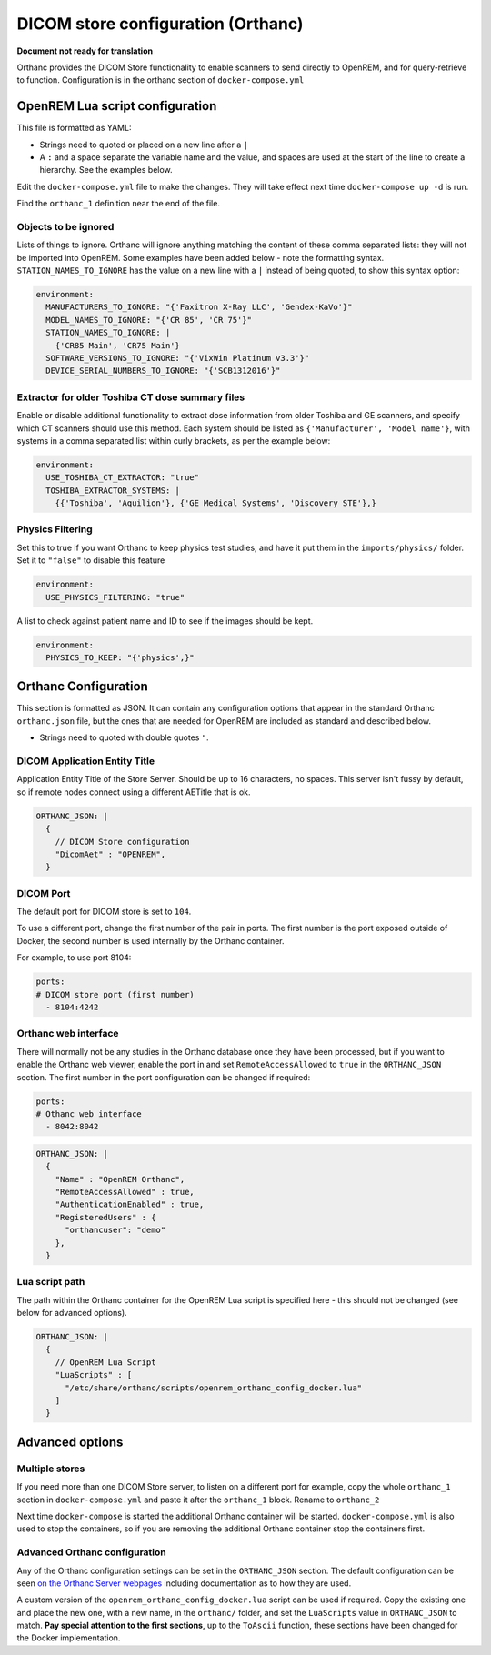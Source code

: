 DICOM store configuration (Orthanc)
===================================

**Document not ready for translation**

Orthanc provides the DICOM Store functionality to enable scanners to send directly to OpenREM, and for
query-retrieve to function. Configuration is in the orthanc section of ``docker-compose.yml``

OpenREM Lua script configuration
--------------------------------

This file is formatted as YAML:

* Strings need to quoted or placed on a new line after a ``|``
* A ``:`` and a space separate the variable name and the value, and spaces are used at the start of the line to create
  a hierarchy. See the examples below.

Edit the ``docker-compose.yml`` file to make the changes. They will take effect next time ``docker-compose up -d``
is run.

Find the ``orthanc_1`` definition near the end of the file.


Objects to be ignored
^^^^^^^^^^^^^^^^^^^^^

Lists of things to ignore. Orthanc will ignore anything matching the content of these comma separated lists: they will
not be imported into OpenREM. Some examples have been added below - note the formatting syntax.
``STATION_NAMES_TO_IGNORE`` has the value on a new line with a ``|`` instead of being quoted, to show this syntax
option:

.. code-block:: yaml

    environment:
      MANUFACTURERS_TO_IGNORE: "{'Faxitron X-Ray LLC', 'Gendex-KaVo'}"
      MODEL_NAMES_TO_IGNORE: "{'CR 85', 'CR 75'}"
      STATION_NAMES_TO_IGNORE: |
        {'CR85 Main', 'CR75 Main'}
      SOFTWARE_VERSIONS_TO_IGNORE: "{'VixWin Platinum v3.3'}"
      DEVICE_SERIAL_NUMBERS_TO_IGNORE: "{'SCB1312016'}"

Extractor for older Toshiba CT dose summary files
^^^^^^^^^^^^^^^^^^^^^^^^^^^^^^^^^^^^^^^^^^^^^^^^^

Enable or disable additional functionality to extract dose information from older Toshiba and GE scanners, and specify
which CT scanners should use this method. Each system should be listed as ``{'Manufacturer', 'Model name'}``, with
systems in a comma separated list within curly brackets, as per the example below:

.. code-block:: yaml

    environment:
      USE_TOSHIBA_CT_EXTRACTOR: "true"
      TOSHIBA_EXTRACTOR_SYSTEMS: |
        {{'Toshiba', 'Aquilion'}, {'GE Medical Systems', 'Discovery STE'},}

Physics Filtering
^^^^^^^^^^^^^^^^^

Set this to true if you want Orthanc to keep physics test studies, and have it
put them in the ``imports/physics/`` folder. Set it to ``"false"`` to disable this feature

.. code-block:: yaml

    environment:
      USE_PHYSICS_FILTERING: "true"

A list to check against patient name and ID to see if the images should be kept.

.. code-block:: yaml

    environment:
      PHYSICS_TO_KEEP: "{'physics',}"

Orthanc Configuration
---------------------

This section is formatted as JSON. It can contain any configuration options that appear in the standard Orthanc
``orthanc.json`` file, but the ones that are needed for OpenREM are included
as standard and described below.

* Strings need to quoted with double quotes ``"``.

DICOM Application Entity Title
^^^^^^^^^^^^^^^^^^^^^^^^^^^^^^

Application Entity Title of the Store Server. Should be up to 16 characters, no spaces. This server isn't fussy
by default, so if remote nodes connect using a different AETitle that is ok.

.. code-block:: json

    ORTHANC_JSON: |
      {
        // DICOM Store configuration
        "DicomAet" : "OPENREM",
      }

DICOM Port
^^^^^^^^^^

The default port for DICOM store is set to ``104``.

To use a different port, change the first number of the pair in ports. The first number is the port exposed outside of
Docker, the second number is used internally by the Orthanc container.

For example, to use port 8104:

.. code-block:: yaml

    ports:
    # DICOM store port (first number)
      - 8104:4242

Orthanc web interface
^^^^^^^^^^^^^^^^^^^^^

There will normally not be any studies in the Orthanc database once they have been processed, but if you want to
enable the Orthanc web viewer, enable the port in and set ``RemoteAccessAllowed`` to ``true`` in the ``ORTHANC_JSON``
section. The first number in the port configuration can be changed if required:

.. code-block:: yaml

    ports:
    # Othanc web interface
      - 8042:8042

.. code-block:: json

    ORTHANC_JSON: |
      {
        "Name" : "OpenREM Orthanc",
        "RemoteAccessAllowed" : true,
        "AuthenticationEnabled" : true,
        "RegisteredUsers" : {
          "orthancuser": "demo"
        },
      }

Lua script path
^^^^^^^^^^^^^^^

The path within the Orthanc container for the OpenREM Lua script is specified here - this should not be changed
(see below for advanced options).

.. code-block:: json

    ORTHANC_JSON: |
      {
        // OpenREM Lua Script
        "LuaScripts" : [
          "/etc/share/orthanc/scripts/openrem_orthanc_config_docker.lua"
        ]
      }

Advanced options
----------------

Multiple stores
^^^^^^^^^^^^^^^

If you need more than one DICOM Store server, to listen on a different port for example, copy the whole ``orthanc_1``
section in ``docker-compose.yml`` and paste it after the ``orthanc_1`` block. Rename to ``orthanc_2``

Next time ``docker-compose`` is started the additional Orthanc container will be started. ``docker-compose.yml`` is
also used to stop the containers, so if you are removing the additional Orthanc container stop the containers first.

Advanced Orthanc configuration
^^^^^^^^^^^^^^^^^^^^^^^^^^^^^^

Any of the Orthanc configuration settings can be set in the ``ORTHANC_JSON`` section. The default configuration
can be seen `on the Orthanc Server webpages
<https://hg.orthanc-server.com/orthanc/file/Orthanc-1.8.2/OrthancServer/Resources/Configuration.json>`_ including
documentation as to how they are used.

A custom version of the ``openrem_orthanc_config_docker.lua`` script can be used if required. Copy the existing one
and place the new one, with a new name, in the ``orthanc/`` folder, and set the ``LuaScripts`` value in
``ORTHANC_JSON`` to match. **Pay special attention to the first sections**, up to the ``ToAscii`` function,
these sections have been changed for the Docker implementation.
